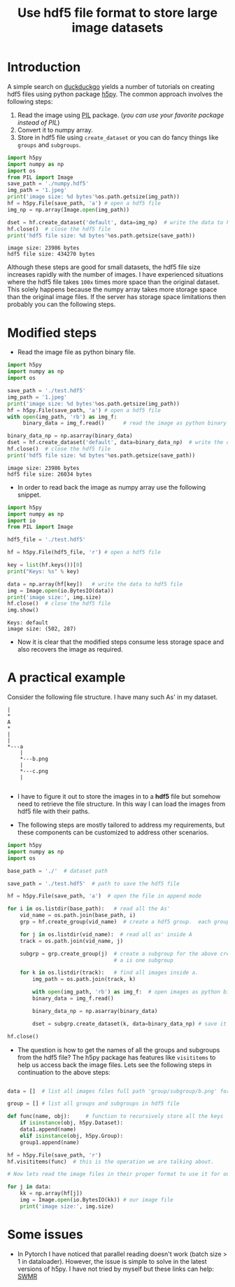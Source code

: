 #+TITLE: Use hdf5 file format to store large image datasets

* Introduction

A simple search on [[https://duckduckgo.com/][duckduckgo]] yields a number of tutorials on creating hdf5 files using python package [[http://www.h5py.org/][h5py]]. The common approach involves the following steps:

 1. Read the image using [[http://pythonware.com/products/pil/][PIL]] package. (/you can use your favorite package instead of PIL/)
 2. Convert it to numpy array.
 3. Store in hdf5 file using ~create_dataset~ or you can do fancy things like ~groups~ and ~subgroups~.

#+BEGIN_SRC python :results output :exports both
import h5py
import numpy as np
import os
from PIL import Image
save_path = './numpy.hdf5'
img_path = '1.jpeg'
print('image size: %d bytes'%os.path.getsize(img_path))
hf = h5py.File(save_path, 'a') # open a hdf5 file
img_np = np.array(Image.open(img_path))

dset = hf.create_dataset('default', data=img_np)  # write the data to hdf5 file
hf.close()  # close the hdf5 file
print('hdf5 file size: %d bytes'%os.path.getsize(save_path))
#+END_SRC

#+RESULTS:
: image size: 23986 bytes
: hdf5 file size: 434270 bytes

Although these steps are good for small datasets, the hdf5 file size increases rapidly with the number of images. I have experienced situations where the hdf5 file takes ~100x~ times more space than the original dataset. This solely happens because the numpy array takes more storage space than the original image files. If the server has storage space limitations then probably you can the following steps.

* Modified steps

 - Read the image file as python binary file.

#+BEGIN_SRC python :results output :exports both
import h5py
import numpy as np
import os

save_path = './test.hdf5'
img_path = '1.jpeg'
print('image size: %d bytes'%os.path.getsize(img_path))
hf = h5py.File(save_path, 'a') # open a hdf5 file
with open(img_path, 'rb') as img_f:
     binary_data = img_f.read()      # read the image as python binary

binary_data_np = np.asarray(binary_data)
dset = hf.create_dataset('default', data=binary_data_np)  # write the data to hdf5 file
hf.close()  # close the hdf5 file
print('hdf5 file size: %d bytes'%os.path.getsize(save_path))
#+END_SRC

#+RESULTS:
: image size: 23986 bytes
: hdf5 file size: 26034 bytes

 - In order to read back the image as numpy array use the following snippet.

#+BEGIN_SRC python :results output :exports both
import h5py
import numpy as np
import io
from PIL import Image

hdf5_file = './test.hdf5'

hf = h5py.File(hdf5_file, 'r') # open a hdf5 file

key = list(hf.keys())[0]
print("Keys: %s" % key)

data = np.array(hf[key])   # write the data to hdf5 file
img = Image.open(io.BytesIO(data))
print('image size:', img.size)
hf.close()  # close the hdf5 file
img.show()
#+END_SRC

#+RESULTS:
: Keys: default
: image size: (502, 287)

 - Now it is clear that the modified steps consume less storage space and also recovers the image as required.

* A practical example

Consider the following file structure. I  have many such As' in my dataset.

#+BEGIN_SRC ditaa :file tree.png
|
*
A
*
|
|
*---a
    |
    *---b.png
    |
    *---c.png
    |

#+END_SRC

#+RESULTS:
[[file:tree.png]]

 -  I have to figure it out to store the images in to a *hdf5* file but somehow need to retrieve the file structure. In this way I can load the images from hdf5 file with their paths.

 -  The following steps are mostly tailored to address my requirements, but these components can be customized to address other scenarios.

#+BEGIN_SRC python
import h5py
import numpy as np
import os

base_path = './'  # dataset path

save_path = './test.hdf5'  # path to save the hdf5 file

hf = h5py.File(save_path, 'a')  # open the file in append mode

for i in os.listdir(base_path):   # read all the As'
    vid_name = os.path.join(base_path, i)
    grp = hf.create_group(vid_name)  # create a hdf5 group.  each group is one 'A'

    for j in os.listdir(vid_name):  # read all as' inside A
	track = os.path.join(vid_name, j)

	subgrp = grp.create_group(j)  # create a subgroup for the above created group. each small
	                              # a is one subgroup

	for k in os.listdir(track):   # find all images inside a.
	    img_path = os.path.join(track, k)

	    with open(img_path, 'rb') as img_f:  # open images as python binary
		binary_data = img_f.read()

	    binary_data_np = np.asarray(binary_data)

	    dset = subgrp.create_dataset(k, data=binary_data_np) # save it in the subgroup. each a-subgroup contains all the images.

hf.close()

#+END_SRC

 - The question is how to get the names of all the groups and subgroups from the hdf5 file? The h5py package has features like ~visititems~ to help us access back the image files. Lets see the following steps in continuation to the above steps:

#+BEGIN_SRC python

data = []  # list all images files full path 'group/subgroup/b.png' for e.g. ./A/a/b.png. These are basically keys to access our image data.

group = [] # list all groups and subgroups in hdf5 file

def func(name, obj):     # function to recursively store all the keys
    if isinstance(obj, h5py.Dataset):
	data1.append(name)
    elif isinstance(obj, h5py.Group):
	group1.append(name)

hf = h5py.File(save_path, 'r')
hf.visititems(func)  # this is the operation we are talking about.

# Now lets read the image files in their proper format to use it for our training.

for j in data:
    kk = np.array(hf[j])
    img = Image.open(io.BytesIO(kk)) # our image file
    print('image size:', img.size)
#+END_SRC

* Some issues
 - In Pytorch I have noticed that parallel reading doesn't work (batch size > 1 in dataloader). However, the issue is simple to solve in the latest versions of h5py. I have not tried by myself but these links can help: [[http://docs.h5py.org/en/stable/swmr.html][SWMR]]
